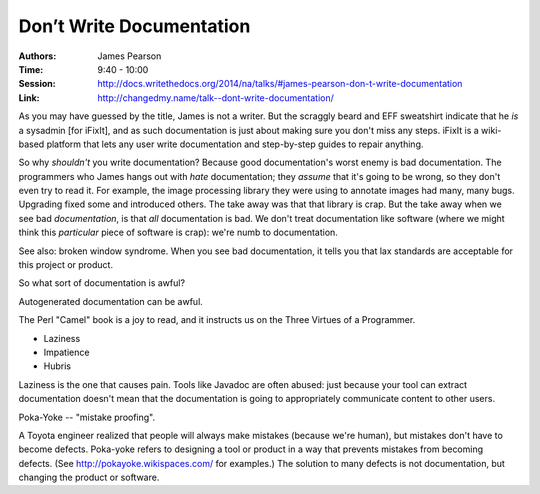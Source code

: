Don’t Write Documentation
=========================

:Authors: James Pearson
:Time: 9:40 - 10:00
:Session: http://docs.writethedocs.org/2014/na/talks/#james-pearson-don-t-write-documentation
:Link: http://changedmy.name/talk--dont-write-documentation/

As you may have guessed by the title, James is not a writer. But the
scraggly beard and EFF sweatshirt indicate that he *is* a sysadmin
[for iFixIt], and as such documentation is just about making sure you
don't miss any steps. iFixIt is a wiki-based platform that lets any
user write documentation and step-by-step guides to repair anything.

So why *shouldn't* you write documentation? Because good
documentation's worst enemy is bad documentation. The programmers who
James hangs out with *hate* documentation; they *assume* that it's
going to be wrong, so they don't even try to read it. For example, the
image processing library they were using to annotate images had many,
many bugs. Upgrading fixed some and introduced others. The take away
was that that library is crap. But the take away when we see bad
*documentation*, is that *all* documentation is bad. We don't treat
documentation like software (where we might think this *particular*
piece of software is crap): we're numb to documentation.

See also: broken window syndrome. When you see bad documentation, it
tells you that lax standards are acceptable for this project or
product.

So what sort of documentation is awful?

Autogenerated documentation can be awful.

The Perl "Camel" book is a joy to read, and it instructs us on the
Three Virtues of a Programmer.

- Laziness
- Impatience
- Hubris

Laziness is the one that causes pain. Tools like Javadoc are often
abused: just because your tool can extract documentation doesn't mean
that the documentation is going to appropriately communicate content
to other users.

Poka-Yoke -- "mistake proofing".

A Toyota engineer realized that people will always make mistakes
(because we're human), but mistakes don't have to become defects.
Poka-yoke refers to designing a tool or product in a way that prevents
mistakes from becoming defects. (See http://pokayoke.wikispaces.com/
for examples.) The solution to many defects is not documentation, but
changing the product or software.
